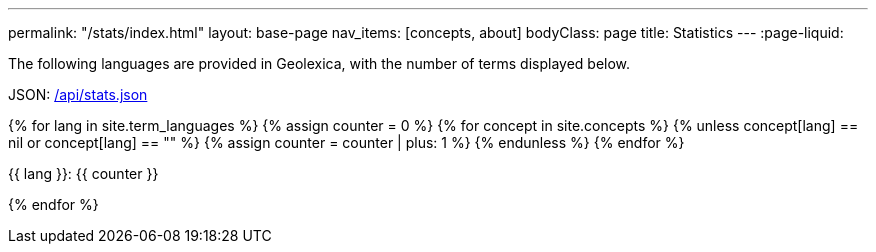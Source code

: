 ---
permalink: "/stats/index.html"
layout: base-page
nav_items: [concepts, about]
bodyClass: page
title: Statistics
---
:page-liquid:

The following languages are provided in Geolexica, with the number of terms displayed below.

JSON: link:/api/stats.json[/api/stats.json]

{% for lang in site.term_languages %}
{% assign counter = 0 %}
{% for concept in site.concepts %}
  {% unless concept[lang] == nil or concept[lang] == "" %}
  {% assign counter = counter | plus: 1 %}
  {% endunless %}
{% endfor %}

{{ lang }}: {{ counter }}

{% endfor %}

